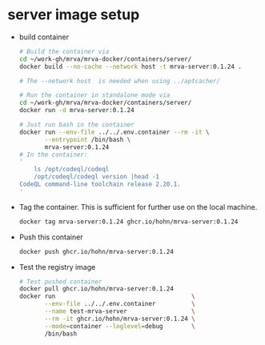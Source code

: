 * server image setup
  - build container
    #+BEGIN_SRC sh 
      # Build the container via
      cd ~/work-gh/mrva/mrva-docker/containers/server/
      docker build --no-cache --network host -t mrva-server:0.1.24 .

      # The --network host  is needed when using ../aptcacher/

      # Run the container in standalone mode via
      cd ~/work-gh/mrva/mrva-docker/containers/server/
      docker run -d mrva-server:0.1.24

      # Just run bash in the container
      docker run --env-file ../../.env.container --rm -it \
             --entrypoint /bin/bash \
             mrva-server:0.1.24
      # In the container:
      '
          ls /opt/codeql/codeql
          /opt/codeql/codeql version |head -1
      CodeQL command-line toolchain release 2.20.1.
      '
    #+END_SRC

  - Tag the container.  This is sufficient for further use on the local machine.
    #+BEGIN_SRC sh
      docker tag mrva-server:0.1.24 ghcr.io/hohn/mrva-server:0.1.24
    #+END_SRC

  - Push this container
    #+BEGIN_SRC sh
      docker push ghcr.io/hohn/mrva-server:0.1.24
    #+END_SRC

  - Test the registry image
    #+BEGIN_SRC sh
      # Test pushed container
      docker pull ghcr.io/hohn/mrva-server:0.1.24
      docker run                                      \
             --env-file ../../.env.container          \
             --name test-mrva-server                  \
             --rm -it ghcr.io/hohn/mrva-server:0.1.24 \
             --mode=container --loglevel=debug        \
             /bin/bash
    #+END_SRC
    
